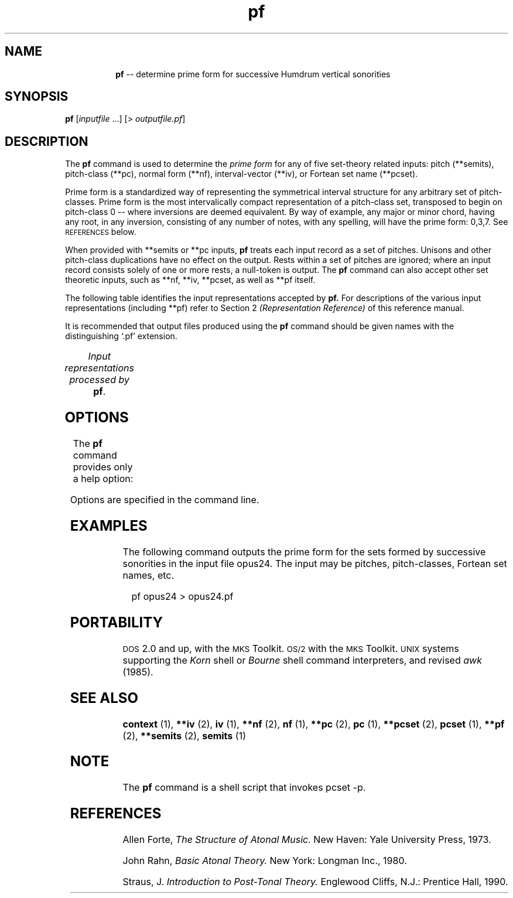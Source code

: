 \"    This documentation is copyright 1994 David Huron.
.TH pf 1 "1994 Dec. 4"
.AT 3
.sp 2
.SH "NAME"
.in +2
.in +8
.ti -8
\fBpf\fR  --  determine prime form for successive Humdrum vertical sonorities
.in -2
.sp 1
.sp 1
.SH "SYNOPSIS"
.in +2
\fBpf\fR  [\fIinputfile\fR ...]  [> \fIoutputfile.pf\fR]
.in -2
.sp 1
.sp 1
.SH "DESCRIPTION"
.in +2
The
.B "pf"
command is used to determine the
.I "prime form"
for any of five set-theory related inputs:
pitch (\f(CR**semits\fR), pitch-class (\f(CR**pc\fR),
normal form (\f(CR**nf\fR), interval-vector (\f(CR**iv\fR),
or Fortean set name (\f(CR**pcset\fR).
.sp 1
.sp 1
\(odPrime form\(cd is a standardized way of representing the
symmetrical interval structure for any arbitrary set of pitch-classes.
Prime form is the most intervalically compact representation of a
pitch-class set, transposed to begin on pitch-class 0 -- where
inversions are deemed equivalent.
By way of example, any major or minor chord, having any root, in any inversion,
consisting of any number of notes, with any spelling, will have the
prime form: 0,3,7.
See \s-1REFERENCES\s+1 below.
.sp 1
.sp 1
When provided with \f(CR**semits\fR or \f(CR**pc\fR inputs,
.B "pf"
treats each input record as a set of pitches.
Unisons and other pitch-class duplications have no effect on the output.
Rests within a set of pitches are ignored;
where an input record consists solely of one or more
rests, a null-token is output.
The
.B "pf"
command can also accept other set theoretic inputs, such as
\f(CR**nf\fR, \f(CR**iv\fR, \f(CR**pcset\fR, as well as
\f(CR**pf\fR itself.
.sp 1
.sp 1
The following table identifies the input representations accepted by
.B "pf."
For descriptions of the various input representations
(including \f(CR**pf\fR) refer to Section 2
.I "(Representation Reference)"
of this reference manual.
.sp 1
.sp 1
It is recommended that output files produced using the
.B "pf"
command should be given names with the distinguishing `.pf' extension.
.sp 1
.TS
l l.
\f(CR**iv\fR	interval vector representation
\f(CR**nf\fR	normal form representation
\f(CR**pc\fR	pitch-class representation
\f(CR**pcset\fR	Fortean pitch-class set name
\f(CR**pf\fR	prime form representation
\f(CR**semits\fR	equal-tempered semitones with respect to middle C=0
	  (e.g. 12 = C5)
.TE
.sp 1
.ce
.I "Input representations processed by \fBpf\fR."
.in -2
.SH "OPTIONS"
.in +2
The
.B "pf"
command provides only a help option:
.sp 1
.TS
l l.
\fB-h\fR	displays a help screen summarizing the command syntax
.TE
.sp 1
Options are specified in the command line.
.in -2
.sp 1
.sp 1
.SH "EXAMPLES"
.in +2
The following command outputs the prime form for the sets
formed by successive sonorities in the input file \f(CRopus24\fR.
The input may be pitches, pitch-classes, Fortean set names, etc.
.sp 1
.sp 1
.in +2
pf opus24 > opus24.pf
.in -2
.in -2
.sp 1
.sp 1
.SH "PORTABILITY"
.in +2
\s-1DOS\s+1 2.0 and up, with the \s-1MKS\s+1 Toolkit.
\s-1OS/2\s+1 with the \s-1MKS\s+1 Toolkit.
\s-1UNIX\s+1 systems supporting the
.I "Korn"
shell or
.I "Bourne"
shell command interpreters, and revised
.I "awk"
(1985).
.in -2
.sp 1
.sp 1
.SH "SEE ALSO"
.in +2
\fBcontext\fR (1), \fB**iv\fR (2), \fBiv\fR (1),
\fB**nf\fR (2), \fBnf\fR (1),
\fB**pc\fR (2), \fBpc\fR (1),
\fB**pcset\fR (2), \fBpcset\fR (1),
\fB**pf\fR (2),
\fB**semits\fR (2), \fBsemits\fR (1)
.in -2
.sp 1
.sp 1
.SH "NOTE"
.in +2
The
.B "pf"
command is a shell script that invokes
\f(CRpcset -p\fR.
.in -2
.sp 1
.sp 1
.SH "REFERENCES"
.in +2
Allen Forte,
.I "The Structure of Atonal Music."
New Haven: Yale University Press, 1973.
.sp 1
.sp 1
John Rahn,
.I "Basic Atonal Theory."
New York: Longman Inc., 1980.
.sp 1
.sp 1
Straus, J.
.I "Introduction to Post-Tonal Theory."
Englewood Cliffs, N.J.: Prentice Hall, 1990.
.in -2
